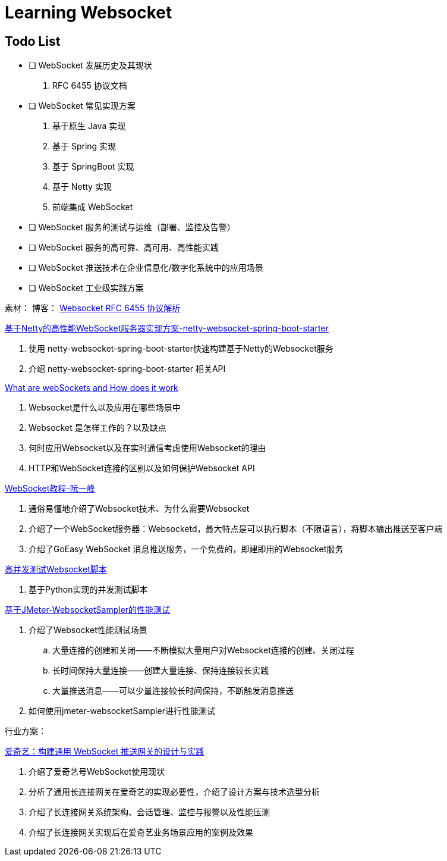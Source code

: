 

= Learning Websocket

== Todo List

* [ ] WebSocket 发展历史及其现状
. RFC 6455 协议文档
* [ ] WebSocket 常见实现方案
. 基于原生 Java 实现
. 基于 Spring 实现
. 基于 SpringBoot 实现
. 基于 Netty 实现
. 前端集成 WebSocket
* [ ] WebSocket 服务的测试与运维（部署、监控及告警）
* [ ] WebSocket 服务的高可靠、高可用、高性能实践
* [ ] WebSocket 推送技术在企业信息化/数字化系统中的应用场景
* [ ] WebSocket 工业级实践方案


素材：
博客：
https://sunyunqiang.com/blog/websocket_protocol_rfc6455/[Websocket RFC 6455 协议解析]

https://blog.csdn.net/An1090239782/article/details/107173448[基于Netty的高性能WebSocket服务器实现方案-netty-websocket-spring-boot-starter]

. 使用 netty-websocket-spring-boot-starter快速构建基于Netty的Websocket服务
. 介绍 netty-websocket-spring-boot-starter 相关API

https://www.knowledgehut.com/blog/web-development/what-is-websocket[What are webSockets and How does it work]

. Websocket是什么以及应用在哪些场景中
. Websocket 是怎样工作的？以及缺点
. 何时应用Websocket以及在实时通信考虑使用Websocket的理由
. HTTP和WebSocket连接的区别以及如何保护Websocket API

https://www.ruanyifeng.com/blog/2017/05/websocket.html[WebSocket教程-阮一峰]

. 通俗易懂地介绍了Websocket技术、为什么需要Websocket
. 介绍了一个WebSocket服务器：Websocketd，最大特点是可以执行脚本（不限语言），将脚本输出推送至客户端
. 介绍了GoEasy WebSocket 消息推送服务，一个免费的，即建即用的Websocket服务

https://blog.csdn.net/weixin_33701564/article/details/91762103[高并发测试Websocket脚本]

. 基于Python实现的并发测试脚本

https://blog.csdn.net/vicky_lov/article/details/86569981[基于JMeter-WebsocketSampler的性能测试]

. 介绍了Websocket性能测试场景
.. 大量连接的创建和关闭——不断模拟大量用户对Websocket连接的创建、关闭过程
.. 长时间保持大量连接——创建大量连接、保持连接较长实践
.. 大量推送消息——可以少量连接较长时间保持，不断触发消息推送
. 如何使用jmeter-websocketSampler进行性能测试

行业方案：

https://www.infoq.cn/article/3WpGbP2NEvgjzoWZbLHx[爱奇艺：构建通用 WebSocket 推送网关的设计与实践]

. 介绍了爱奇艺号WebSocket使用现状
. 分析了通用长连接网关在爱奇艺的实现必要性，介绍了设计方案与技术选型分析
. 介绍了长连接网关系统架构、会话管理、监控与报警以及性能压测
. 介绍了长连接网关实现后在爱奇艺业务场景应用的案例及效果






